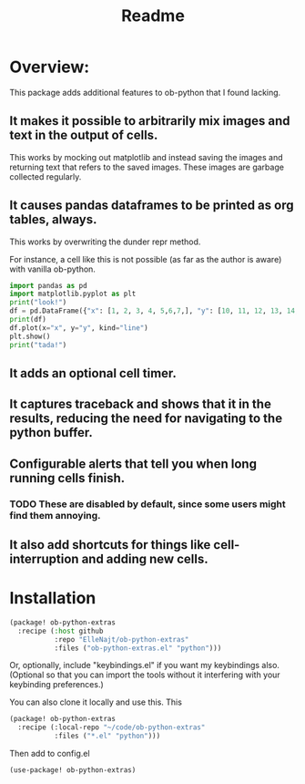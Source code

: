 #+title: Readme


* Overview:
:PROPERTIES:
:header-args: :results output drawer :python "nix-shell --run python" :async t :tangle :session project :timer-show no
:END:

This package adds additional features to ob-python that I found lacking.

** It makes it possible to arbitrarily mix images and text in the output of cells.
This works by mocking out matplotlib and instead saving the images and returning text that refers to the saved images. These images are garbage collected regularly.
** It causes pandas dataframes to be printed as org tables, always.
This works by overwriting the dunder repr method.

For instance, a cell like this is not possible (as far as the author is aware) with vanilla ob-python.

#+begin_src python :results drawer
import pandas as pd
import matplotlib.pyplot as plt
print("look!")
df = pd.DataFrame({"x": [1, 2, 3, 4, 5,6,7,], "y": [10, 11, 12, 13, 14,15,16]})
print(df)
df.plot(x="x", y="y", kind="line")
plt.show()
print("tada!")
#+end_src

#+RESULTS:
:results:
look!
| idx | x |  y |
|-----+---+----|
|   0 | 1 | 10 |
|   1 | 2 | 11 |
|   2 | 3 | 12 |
|   3 | 4 | 13 |
|   4 | 5 | 14 |
|   5 | 6 | 15 |
|   6 | 7 | 16 |
[[file:plots/babel-formatting/plot_20241025_204455_6076104.png]]
tada!
:end:

** It adds an optional cell timer.
** It captures traceback and shows that it in the results, reducing the need for navigating to the python buffer.
** Configurable alerts that tell you when long running cells finish.
*** TODO These are disabled by default, since some users might find them annoying.
** It also add shortcuts for things like cell-interruption and adding new cells.


* Installation

#+begin_src emacs-lisp :tangle yes
(package! ob-python-extras
  :recipe (:host github
           :repo "ElleNajt/ob-python-extras"
           :files ("ob-python-extras.el" "python")))

#+end_src

Or, optionally, include "keybindings.el" if you want my keybindings also. (Optional so that you can import the tools without it interfering with your keybinding preferences.)

You can also clone it locally and use this. This

#+begin_src emacs-lisp :tangle yes
(package! ob-python-extras
  :recipe (:local-repo "~/code/ob-python-extras"
           :files ("*.el" "python")))
#+end_src

Then add to config.el

#+begin_src emacs-lisp :tangle yes
(use-package! ob-python-extras)
#+end_src

